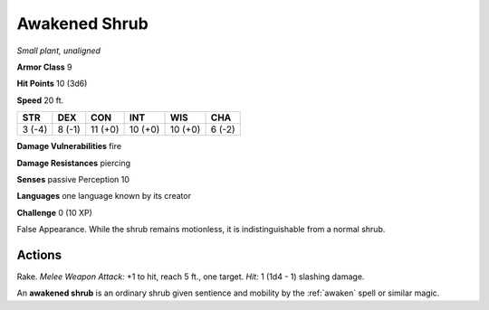 Awakened Shrub
--------------


.. https://stackoverflow.com/questions/11984652/bold-italic-in-restructuredtext

.. raw:: html

   <style type="text/css">
     span.bolditalic {
       font-weight: bold;
       font-style: italic;
     }
   </style>

.. role:: bi
   :class: bolditalic


*Small plant, unaligned*

**Armor Class** 9

**Hit Points** 10 (3d6)

**Speed** 20 ft.

+-----------+-----------+-----------+-----------+-----------+-----------+
| STR       | DEX       | CON       | INT       | WIS       | CHA       |
+===========+===========+===========+===========+===========+===========+
| 3 (-4)    | 8 (-1)    | 11 (+0)   | 10 (+0)   | 10 (+0)   | 6 (-2)    |
+-----------+-----------+-----------+-----------+-----------+-----------+

**Damage Vulnerabilities** fire

**Damage Resistances** piercing

**Senses** passive Perception 10

**Languages** one language known by its creator

**Challenge** 0 (10 XP)

:bi:`False Appearance`. While the shrub remains motionless, it is
indistinguishable from a normal shrub.


Actions
^^^^^^^

:bi:`Rake`. *Melee Weapon Attack:* +1 to hit, reach 5 ft., one target.
*Hit:* 1 (1d4 - 1) slashing damage.

An **awakened shrub** is an ordinary shrub given sentience and mobility
by the :ref:`awaken` spell or similar magic.

